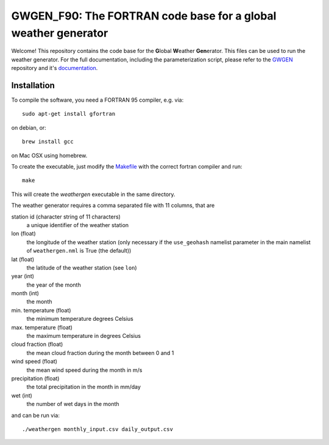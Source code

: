 GWGEN_F90: The FORTRAN code base for a global weather generator
===============================================================

Welcome! This repository contains the code base for the **G**\lobal **W**\eather
**Gen**\erator. This files can be used to run the weather generator. For the
full documentation, including the parameterization script, please refer to the
GWGEN_ repository and it's documentation_.

.. _GWGEN: https://github.com/ARVE-Research/gwgen
.. _documentation: https://arve-research.github.io/gwgen/

Installation
------------
To compile the software, you need a FORTRAN 95 compiler, e.g. via::

    sudo apt-get install gfortran

on debian, or::

    brew install gcc

on Mac OSX using homebrew.

To create the executable, just modify the Makefile_ with the correct fortran
compiler and run::

    make

This will create the `weathergen` executable in the same directory.

The weather generator requires a comma separated file with 11 columns, that are

station id (character string of 11 characters)
    a unique identifier of the weather station
lon (float)
    the longitude of the weather station (only necessary if the
    ``use_geohash``  namelist parameter in the main namelist of
    ``weathergen.nml`` is True (the default))
lat (float)
    the latitude of the weather station (see ``lon``)
year (int)
    the year of the month
month (int)
    the month
min. temperature (float)
    the minimum temperature degrees Celsius
max. temperature (float)
    the maximum temperature in degrees Celsius
cloud fraction (float)
    the mean cloud fraction during the month between 0 and 1
wind speed (float)
    the mean wind speed during the month in m/s
precipitation (float)
    the total precipitation in the month in mm/day
wet (int)
    the number of wet days in the month

and can be run via::

    ./weathergen monthly_input.csv daily_output.csv

.. _Makefile: https://github.com/ARVE-Research/gwgen_f90/blob/master/Makefile
